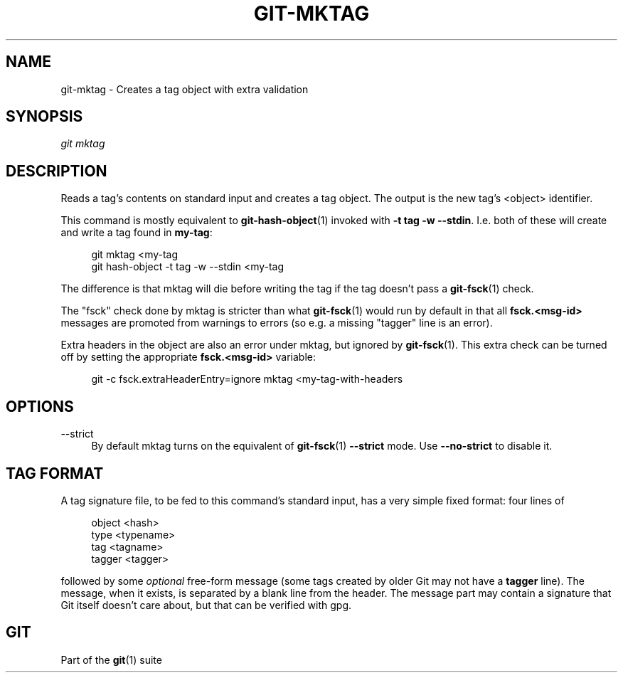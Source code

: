 '\" t
.\"     Title: git-mktag
.\"    Author: [FIXME: author] [see http://www.docbook.org/tdg5/en/html/author]
.\" Generator: DocBook XSL Stylesheets v1.79.2 <http://docbook.sf.net/>
.\"      Date: 2024-09-25
.\"    Manual: Git Manual
.\"    Source: Git 2.47.0.rc0
.\"  Language: English
.\"
.TH "GIT\-MKTAG" "1" "2024-09-25" "Git 2\&.47\&.0\&.rc0" "Git Manual"
.\" -----------------------------------------------------------------
.\" * Define some portability stuff
.\" -----------------------------------------------------------------
.\" ~~~~~~~~~~~~~~~~~~~~~~~~~~~~~~~~~~~~~~~~~~~~~~~~~~~~~~~~~~~~~~~~~
.\" http://bugs.debian.org/507673
.\" http://lists.gnu.org/archive/html/groff/2009-02/msg00013.html
.\" ~~~~~~~~~~~~~~~~~~~~~~~~~~~~~~~~~~~~~~~~~~~~~~~~~~~~~~~~~~~~~~~~~
.ie \n(.g .ds Aq \(aq
.el       .ds Aq '
.\" -----------------------------------------------------------------
.\" * set default formatting
.\" -----------------------------------------------------------------
.\" disable hyphenation
.nh
.\" disable justification (adjust text to left margin only)
.ad l
.\" -----------------------------------------------------------------
.\" * MAIN CONTENT STARTS HERE *
.\" -----------------------------------------------------------------
.SH "NAME"
git-mktag \- Creates a tag object with extra validation
.SH "SYNOPSIS"
.sp
.nf
\fIgit mktag\fR
.fi
.SH "DESCRIPTION"
.sp
Reads a tag\(cqs contents on standard input and creates a tag object\&. The output is the new tag\(cqs <object> identifier\&.
.sp
This command is mostly equivalent to \fBgit-hash-object\fR(1) invoked with \fB\-t tag \-w \-\-stdin\fR\&. I\&.e\&. both of these will create and write a tag found in \fBmy\-tag\fR:
.sp
.if n \{\
.RS 4
.\}
.nf
git mktag <my\-tag
git hash\-object \-t tag \-w \-\-stdin <my\-tag
.fi
.if n \{\
.RE
.\}
.sp
The difference is that mktag will die before writing the tag if the tag doesn\(cqt pass a \fBgit-fsck\fR(1) check\&.
.sp
The "fsck" check done by mktag is stricter than what \fBgit-fsck\fR(1) would run by default in that all \fBfsck\&.<msg\-id>\fR messages are promoted from warnings to errors (so e\&.g\&. a missing "tagger" line is an error)\&.
.sp
Extra headers in the object are also an error under mktag, but ignored by \fBgit-fsck\fR(1)\&. This extra check can be turned off by setting the appropriate \fBfsck\&.<msg\-id>\fR variable:
.sp
.if n \{\
.RS 4
.\}
.nf
git \-c fsck\&.extraHeaderEntry=ignore mktag <my\-tag\-with\-headers
.fi
.if n \{\
.RE
.\}
.SH "OPTIONS"
.PP
\-\-strict
.RS 4
By default mktag turns on the equivalent of
\fBgit-fsck\fR(1)
\fB\-\-strict\fR
mode\&. Use
\fB\-\-no\-strict\fR
to disable it\&.
.RE
.SH "TAG FORMAT"
.sp
A tag signature file, to be fed to this command\(cqs standard input, has a very simple fixed format: four lines of
.sp
.if n \{\
.RS 4
.\}
.nf
object <hash>
type <typename>
tag <tagname>
tagger <tagger>
.fi
.if n \{\
.RE
.\}
.sp
followed by some \fIoptional\fR free\-form message (some tags created by older Git may not have a \fBtagger\fR line)\&. The message, when it exists, is separated by a blank line from the header\&. The message part may contain a signature that Git itself doesn\(cqt care about, but that can be verified with gpg\&.
.SH "GIT"
.sp
Part of the \fBgit\fR(1) suite
